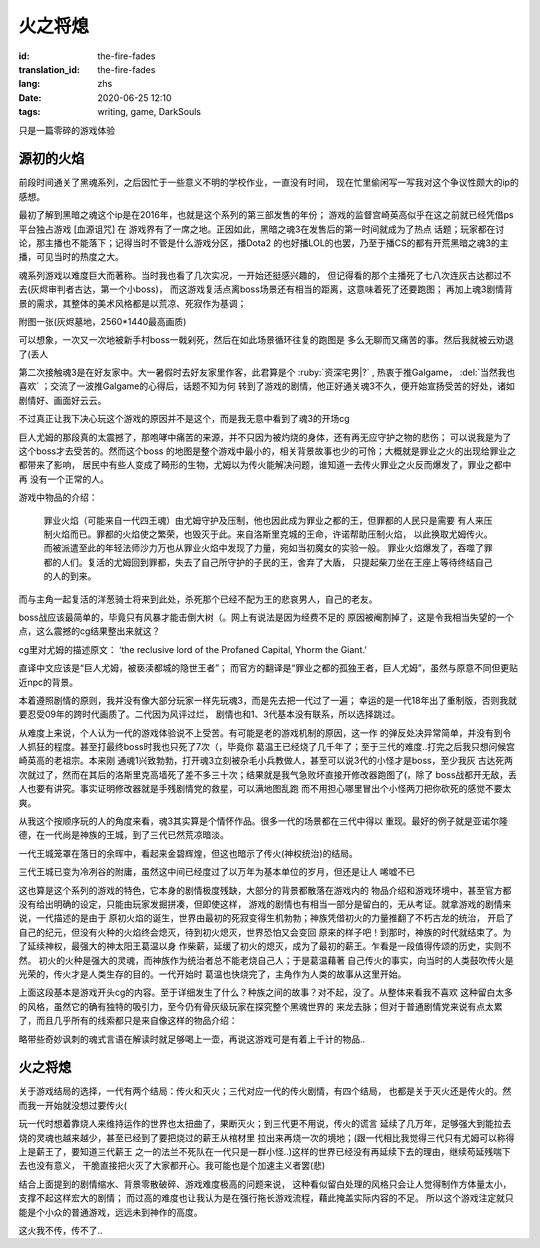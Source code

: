 火之将熄
===============================

:id: the-fire-fades
:translation_id: the-fire-fades
:lang: zhs
:date: 2020-06-25 12:10
:tags: writing, game, DarkSouls

.. label-warning::

    **2020年10月21日21:00更新**

只是一篇零碎的游戏体验

源初的火焰
------------------
前段时间通关了黑魂系列，之后因忙于一些意义不明的学校作业，一直没有时间，
现在忙里偷闲写一写我对这个争议性颇大的ip的感想。

最初了解到黑暗之魂这个ip是在2016年，也就是这个系列的第三部发售的年份；
游戏的监督宫崎英高似乎在这之前就已经凭借ps平台独占游戏 [血源诅咒] 在
游戏界有了一席之地。正因如此，黑暗之魂3在发售后的第一时间就成为了热点
话题；玩家都在讨论，那主播也不能落下；记得当时不管是什么游戏分区，播Dota2
的也好播LOL的也罢，乃至于播CS的都有开荒黑暗之魂3的主播，可见当时的热度之大。

魂系列游戏以难度巨大而著称。当时我也看了几次实况，一开始还挺感兴趣的，
但记得看的那个主播死了七八次连灰古达都过不去(灰烬审判者古达，第一个小boss)，
而这游戏复活点离boss场景还有相当的距离，这意味着死了还要跑图；
再加上魂3剧情背景的需求，其整体的美术风格都是以荒凉、死寂作为基调；

附图一张(灰烬墓地，2560*1440最高画质)

.. image:: {static}/images/darksoul3.png
    :alt: 灰烬墓地

可以想象，一次又一次地被新手村boss一戟剁死，然后在如此场景循环往复的跑图是
多么无聊而又痛苦的事。然后我就被云劝退了(丢人

第二次接触魂3是在好友家中。大一暑假时去好友家里作客，此君算是个 :ruby:`资深宅男|?` ,
热衷于推Galgame， :del:`当然我也喜欢` ；交流了一波推Galgame的心得后，话题不知为何
转到了游戏的剧情，他正好通关魂3不久，便开始宣扬受苦的好处，诸如剧情好、画面好云云。

不过真正让我下决心玩这个游戏的原因并不是这个，而是我无意中看到了魂3的开场cg

.. buriburi:: 1Ps411z7CY
    :page: 3
    :align: center

巨人尤姆的那段真的太震撼了，那咆哮中痛苦的来源，并不只因为被灼烧的身体，还有再无应守护之物的悲伤；
可以说我是为了这个boss才去受苦的。然而这个boss
的地图是整个游戏中最小的，相关背景故事也少的可怜；大概就是罪业之火的出现给罪业之都带来了影响，
居民中有些人变成了畸形的生物，尤姆以为传火能解决问题，谁知道一去传火罪业之火反而爆发了，罪业之都中再
没有一个正常的人。

游戏中物品的介绍：

    罪业火焰（可能来自一代四王魂）由尤姆守护及压制，他也因此成为罪业之都的王，但罪都的人民只是需要
    有人来压制火焰而已。罪都的火焰使之繁荣，也毁灭于此。来自洛斯里克城的王命，许诺帮助压制火焰，
    以此换取尤姆传火。而被派遣至此的年轻法师沙力万也从罪业火焰中发现了力量，宛如当初魔女的实验一般。
    罪业火焰爆发了，吞噬了罪都的人们。复活的尤姆回到罪都，失去了自己所守护的子民的王，舍弃了大盾，
    只提起柴刀坐在王座上等待终结自己的人的到来。

而与主角一起复活的洋葱骑士将来到此处，杀死那个已经不配为王的悲哀男人，自己的老友。

boss战应该最简单的，毕竟只有风暴才能击倒大树（。网上有说法是因为经费不足的
原因被阉割掉了，这是令我相当失望的一个点，这么震撼的cg结果整出来就这？

cg里对尤姆的描述原文：
‘the reclusive lord of the Profaned Capital, Yhorm the Giant.’

直译中文应该是“巨人尤姆，被亵渎都城的隐世王者”；
而官方的翻译是“罪业之都的孤独王者，巨人尤姆”，虽然与原意不同但更贴近npc的背景。

本着遵照剧情的原则，我并没有像大部分玩家一样先玩魂3，而是先去把一代过了一遍；
幸运的是一代18年出了重制版，否则我就要忍受09年的跨时代画质了。二代因为风评过烂，
剧情也和1、3代基本没有联系，所以选择跳过。

从难度上来说，个人认为一代的游戏体验说不上受苦。有可能是老的游戏机制的原因，这一作
的弹反处决异常简单，并没有到令人抓狂的程度。甚至打最终boss时我也只死了7次（，毕竟你
葛温王已经烧了几千年了；至于三代的难度..打完之后我只想问候宫崎英高的老祖宗。本来刚
通魂1兴致勃勃，打开魂3立刻被杂毛小兵教做人，甚至可以说3代的小怪才是boss，至少我灰
古达死两次就过了，然而在其后的洛斯里克高墙死了差不多三十次；结果就是我气急败坏直接开修改器跑图了(，除了
boss战都开无敌，丢人也要有讲究。事实证明修改器就是手残剧情党的救星，可以满地图乱跑
而不用担心哪里冒出个小怪两刀把你砍死的感觉不要太爽。

从我这个按顺序玩的人的角度来看，魂3其实算是个情怀作品。很多一代的场景都在三代中得以
重现。最好的例子就是亚诺尔隆德，在一代尚是神族的王城，到了三代已然荒凉暗淡。

.. image:: {static}/images/anoe1.png
    :alt: 一代亚诺尔隆德

一代王城笼罩在落日的余晖中，看起来金碧辉煌，但这也暗示了传火(神权统治)的结局。

.. image:: {static}/images/anoe3.png
    :alt: 三代亚诺尔隆德

三代王城已变为冷冽谷的附庸，虽然这中间已经度过了以万年为基本单位的岁月，但还是让人
唏嘘不已

这也算是这个系列的游戏的特色，它本身的剧情极度残缺，大部分的背景都散落在游戏内的
物品介绍和游戏环境中，甚至官方都没有给出明确的设定，只能由玩家发掘拼凑，但即使这样，
游戏的剧情也有相当一部分是留白的，无从考证。就拿游戏的剧情来说，一代描述的是由于
原初火焰的诞生，世界由最初的死寂变得生机勃勃；神族凭借初火的力量推翻了不朽古龙的统治，
开启了自己的纪元，但没有火种的火焰终会熄灭，待到初火熄灭，世界恐怕又会变回
原来的样子吧！到那时，神族的时代就结束了。为了延续神权，最强大的神太阳王葛温以身
作柴薪，延缓了初火的熄灭，成为了最初的薪王。乍看是一段值得传颂的历史，实则不然。
初火的火种是强大的灵魂，而神族作为统治者总不能老烧自己人；于是葛温藉著
自己传火的事实，向当时的人类鼓吹传火是光荣的，传火才是人类生存的目的。一代开始时
葛温也快烧完了，主角作为人类的故事从这里开始。

上面这段基本是游戏开头cg的内容。至于详细发生了什么？种族之间的故事？对不起，没了。从整体来看我不喜欢
这种留白太多的风格，虽然它的确有独特的吸引力，至今仍有骨灰级玩家在探究整个黑魂世界的
来龙去脉；但对于普通剧情党来说有点太累了，而且几乎所有的线索都只是来自像这样的物品介绍：

.. image:: {static}/images/BackRoad.jpg
    :alt: 归乡路

略带些奇妙讽刺的魂式言语在解读时就足够喝上一壶，再说这游戏可是有着上千计的物品..


火之将熄
-------------------
关于游戏结局的选择，一代有两个结局：传火和灭火；三代对应一代的传火剧情，有四个结局，
也都是关于灭火还是传火的。然而我一开始就没想过要传火(

玩一代时想着靠烧人来维持运作的世界也太扭曲了，果断灭火；到三代更不用说，传火的谎言
延续了几万年，足够强大到能拉去烧的灵魂也越来越少，甚至已经到了要把烧过的薪王从棺材里
拉出来再烧一次的境地；(跟一代相比我觉得三代只有尤姆可以称得上是薪王了，要知道三代薪王
之一的法兰不死队在一代只是一群小怪..)这样的世界已经没有再延续下去的理由，继续苟延残喘下去也没有意义，
干脆直接把火灭了大家都开心。我可能也是个加速主义者罢(悲)

结合上面提到的剧情缩水、背景零散破碎、游戏难度极高的问题来说，
这种看似留白处理的风格只会让人觉得制作方体量太小，支撑不起这样宏大的剧情；
而过高的难度也让我认为是在强行拖长游戏流程，藉此掩盖实际内容的不足。
所以这个游戏注定就只能是个小众的普通游戏，远远未到神作的高度。

这火我不传，传不了..


